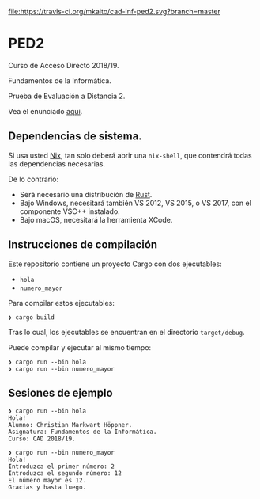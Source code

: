 [[https://travis-ci.org/mkaito/cad-inf-ped2][file:https://travis-ci.org/mkaito/cad-inf-ped2.svg?branch=master]]

* PED2
Curso de Acceso Directo 2018/19.

Fundamentos de la Informática.

Prueba de Evaluación a Distancia 2.

Vea el enunciado [[file:PED2.pdf][aqui]].

** Dependencias de sistema.
Si usa usted [[https://nixos.org/nix/][Nix]], tan solo deberá abrir una =nix-shell=, que contendrá todas las
dependencias necesarias.

De lo contrario:

- Será necesario una distribución de [[https://rustup.rs/][Rust]].
- Bajo Windows, necesitará también VS 2012, VS 2015, o VS 2017, con el componente VSC++ instalado.
- Bajo macOS, necesitará la herramienta XCode.

** Instrucciones de compilación
Este repositorio contiene un proyecto Cargo con dos ejecutables:

- =hola=
- =numero_mayor=

Para compilar estos ejecutables:

#+BEGIN_SRC
❯ cargo build
#+END_SRC

Tras lo cual, los ejecutables se encuentran en el directorio =target/debug=.

Puede compilar y ejecutar al mismo tiempo:

#+BEGIN_SRC
❯ cargo run --bin hola
❯ cargo run --bin numero_mayor
#+END_SRC

** Sesiones de ejemplo

#+BEGIN_SRC
❯ cargo run --bin hola
Hola!
Alumno: Christian Markwart Höppner.
Asignatura: Fundamentos de la Informática.
Curso: CAD 2018/19.
#+END_SRC

#+BEGIN_SRC
❯ cargo run --bin numero_mayor
Hola!
Introduzca el primer número: 2
Introduzca el segundo número: 12
El número mayor es 12.
Gracias y hasta luego.
#+END_SRC
